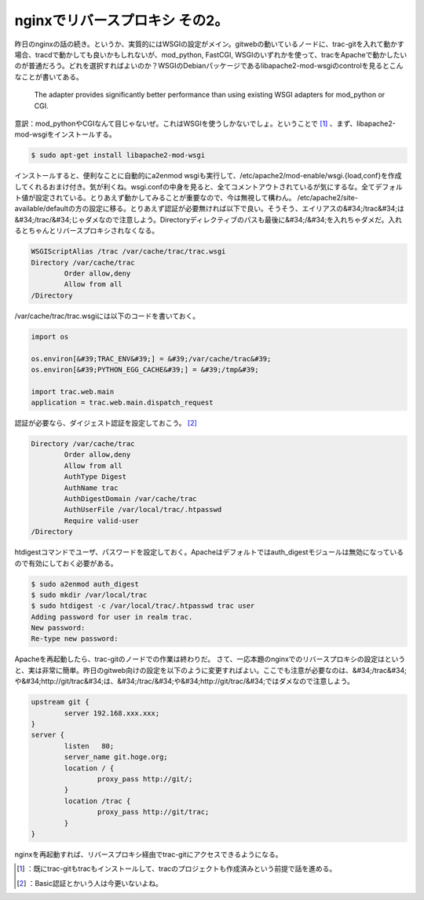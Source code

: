 ﻿nginxでリバースプロキシ その2。
######################################


昨日のnginxの話の続き。というか、実質的にはWSGIの設定がメイン。gitwebの動いているノードに、trac-gitを入れて動かす場合、tracdで動かしても良いかもしれないが、mod_python, FastCGI, WSGIのいずれかを使って、tracをApacheで動かしたいのが普通だろう。どれを選択すればよいのか？WSGIのDebianパッケージであるlibapache2-mod-wsgiのcontrolを見るとこんなことが書いてある。

 The adapter provides significantly
 better performance than using existing WSGI adapters for mod_python or CGI.

意訳：mod_pythonやCGIなんて目じゃないぜ。これはWSGIを使うしかないでしょ。ということで [#]_ 、まず、libapache2-mod-wsgiをインストールする。

.. code-block:: none

   $ sudo apt-get install libapache2-mod-wsgi


インストールすると、便利なことに自動的にa2enmod wsgiも実行して、/etc/apache2/mod-enable/wsgi.{load,conf}を作成してくれるおまけ付き。気が利くね。wsgi.confの中身を見ると、全てコメントアウトされているが気にするな。全てデフォルト値が設定されている。とりあえず動かしてみることが重要なので、今は無視して構わん。
/etc/apache2/site-available/defaultの方の設定に移る。とりあえず認証が必要無ければ以下で良い。そうそう、エイリアスの&#34;/trac&#34;は&#34;/trac/&#34;じゃダメなので注意しよう。Directoryディレクティブのパスも最後に&#34;/&#34;を入れちゃダメだ。入れるとちゃんとリバースプロキシされなくなる。

.. code-block:: none

   WSGIScriptAlias /trac /var/cache/trac/trac.wsgi 
   Directory /var/cache/trac
           Order allow,deny
           Allow from all
   /Directory


/var/cache/trac/trac.wsgiには以下のコードを書いておく。

.. code-block:: none

   import os
   
   os.environ[&#39;TRAC_ENV&#39;] = &#39;/var/cache/trac&#39;
   os.environ[&#39;PYTHON_EGG_CACHE&#39;] = &#39;/tmp&#39;
   
   import trac.web.main
   application = trac.web.main.dispatch_request
   


認証が必要なら、ダイジェスト認証を設定しておこう。 [#]_ 

.. code-block:: none

   Directory /var/cache/trac
           Order allow,deny
           Allow from all
           AuthType Digest
           AuthName trac
           AuthDigestDomain /var/cache/trac
           AuthUserFile /var/local/trac/.htpasswd
           Require valid-user
   /Directory


htdigestコマンドでユーザ、パスワードを設定しておく。Apacheはデフォルトではauth_digestモジュールは無効になっているので有効にしておく必要がある。

.. code-block:: none

   $ sudo a2enmod auth_digest
   $ sudo mkdir /var/local/trac
   $ sudo htdigest -c /var/local/trac/.htpasswd trac user
   Adding password for user in realm trac.
   New password:
   Re-type new password:


Apacheを再起動したら、trac-gitのノードでの作業は終わりだ。
さて、一応本題のnginxでのリバースプロキシの設定はというと、実は非常に簡単。昨日のgitweb向けの設定を以下のように変更すればよい。ここでも注意が必要なのは、&#34;/trac&#34;や&#34;http://git/trac&#34;は、&#34;/trac/&#34;や&#34;http://git/trac/&#34;ではダメなので注意しよう。

.. code-block:: none

   upstream git {
           server 192.168.xxx.xxx;
   }
   server {
           listen   80;
           server_name git.hoge.org;
           location / {
                   proxy_pass http://git/;
           }
           location /trac {
                   proxy_pass http://git/trac;
           }
   }


nginxを再起動すれば、リバースプロキシ経由でtrac-gitにアクセスできるようになる。



.. [#] ：既にtrac-gitもtracもインストールして、tracのプロジェクトも作成済みという前提で話を進める。
.. [#] ：Basic認証とかいう人は今更いないよね。



.. author:: mkouhei
.. categories:: Unix/Linux, Debian, 
.. tags::
.. comments::



